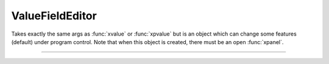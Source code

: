 .. _vfe:

ValueFieldEditor
----------------



.. class:: h.ValueFieldEditor(...)


    Takes exactly the same args as :func:`xvalue` or :func:`xpvalue` but is an object 
    which can change some features (default) under program control. 
    Note that when this object is created, there must be an open :func:`xpanel`. 


----



.. method:: ValueFieldEditor.default()


    If the field editor is a default field editor then the current value 
    becomes the default value. ie. the red checkmark is turned off. 

         

